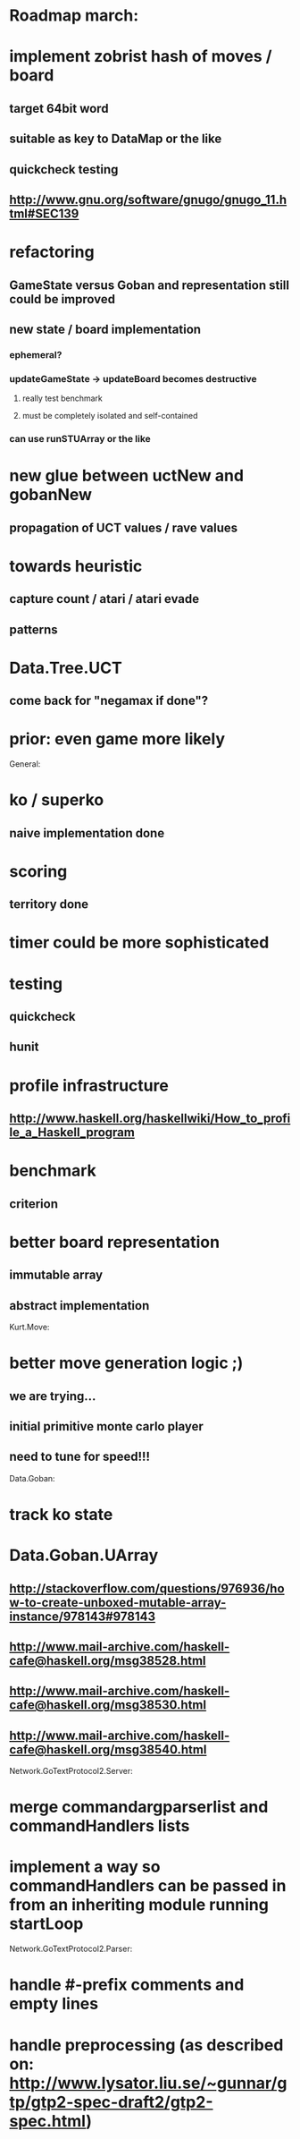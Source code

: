 #+STARTUP: showall hidestars

* Roadmap march:

* implement zobrist hash of moves / board
** target 64bit word
** suitable as key to DataMap or the like
** quickcheck testing
** http://www.gnu.org/software/gnugo/gnugo_11.html#SEC139


* refactoring
** GameState versus Goban and representation still could be improved

** new state / board implementation
*** ephemeral?
*** updateGameState -> updateBoard becomes destructive
**** really test benchmark
**** must be completely isolated and self-contained
*** can use runSTUArray or the like


* new glue between uctNew and gobanNew
** propagation of UCT values / rave values

* towards heuristic
** capture count / atari / atari evade
** patterns

* Data.Tree.UCT
** come back for "negamax if done"?



* prior: even game more likely


General:
* ko / superko
** naive implementation done
* scoring
** territory done
* timer could be more sophisticated
* testing
** quickcheck
** hunit
* profile infrastructure
** http://www.haskell.org/haskellwiki/How_to_profile_a_Haskell_program
* benchmark
** criterion
* better board representation
** immutable array
** abstract implementation


Kurt.Move:
* better move generation logic ;)
** we are trying...
** initial primitive monte carlo player
** need to tune for speed!!!

Data.Goban:
* track ko state

* Data.Goban.UArray
** http://stackoverflow.com/questions/976936/how-to-create-unboxed-mutable-array-instance/978143#978143
** http://www.mail-archive.com/haskell-cafe@haskell.org/msg38528.html
** http://www.mail-archive.com/haskell-cafe@haskell.org/msg38530.html
** http://www.mail-archive.com/haskell-cafe@haskell.org/msg38540.html

Network.GoTextProtocol2.Server:
* merge commandargparserlist and commandHandlers lists
* implement a way so commandHandlers can be passed in from an inheriting module running startLoop


Network.GoTextProtocol2.Parser:
* handle #-prefix comments and empty lines
* handle preprocessing (as described on: http://www.lysator.liu.se/~gunnar/gtp/gtp2-spec-draft2/gtp2-spec.html)
